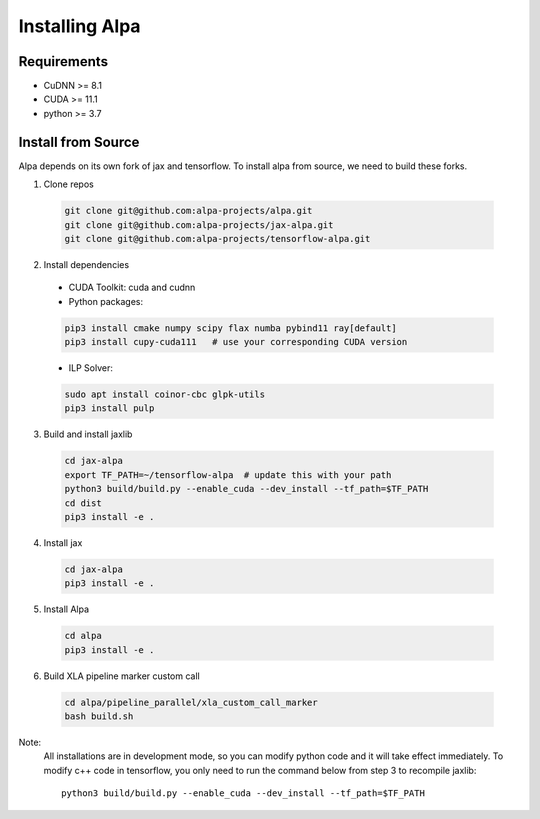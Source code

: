Installing Alpa
===============

Requirements
------------
- CuDNN >= 8.1
- CUDA >= 11.1
- python >= 3.7

Install from Source
-------------------
Alpa depends on its own fork of jax and tensorflow.
To install alpa from source, we need to build these forks.

1.  Clone repos

  .. code:: bash
  
    git clone git@github.com:alpa-projects/alpa.git
    git clone git@github.com:alpa-projects/jax-alpa.git
    git clone git@github.com:alpa-projects/tensorflow-alpa.git

2. Install dependencies

  - CUDA Toolkit: cuda and cudnn
  - Python packages:

  .. code:: bash

    pip3 install cmake numpy scipy flax numba pybind11 ray[default]
    pip3 install cupy-cuda111   # use your corresponding CUDA version

  - ILP Solver:

  .. code:: bash

    sudo apt install coinor-cbc glpk-utils
    pip3 install pulp

3. Build and install jaxlib

  .. code:: bash
  
    cd jax-alpa
    export TF_PATH=~/tensorflow-alpa  # update this with your path
    python3 build/build.py --enable_cuda --dev_install --tf_path=$TF_PATH
    cd dist
    pip3 install -e .

4. Install jax

  .. code:: bash
  
    cd jax-alpa
    pip3 install -e .

5. Install Alpa

  .. code:: bash
  
    cd alpa
    pip3 install -e .

6. Build XLA pipeline marker custom call

  .. code:: bash
  
    cd alpa/pipeline_parallel/xla_custom_call_marker
    bash build.sh

Note:
  All installations are in development mode, so you can modify python code and it will take effect immediately.
  To modify c++ code in tensorflow, you only need to run the command below from step 3 to recompile jaxlib::

    python3 build/build.py --enable_cuda --dev_install --tf_path=$TF_PATH

